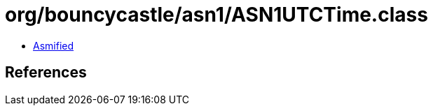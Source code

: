 = org/bouncycastle/asn1/ASN1UTCTime.class

 - link:ASN1UTCTime-asmified.java[Asmified]

== References

